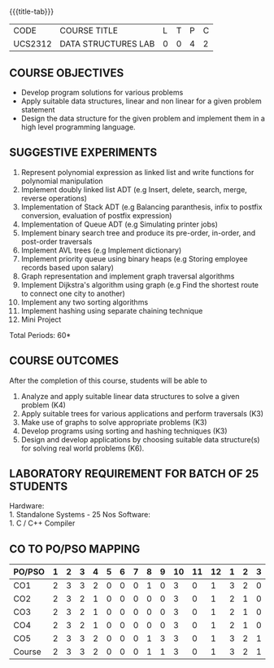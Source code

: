 *  
:properties:
:author: Mr. H. Shahul Hamead and Ms. M. Saritha 
:date: 09-03-2021 
:end:

#+startup: showall
{{{title-tab}}}
| CODE    | COURSE TITLE        | L | T | P | C |
| UCS2312 | DATA STRUCTURES LAB | 0 | 0 | 4 | 2 |


** REVISION 2021                                                   :noexport:
1. Array implementation of list ADT and construction of expression tree are removed.
2. Mini project has been included.

** COURSE OBJECTIVES
- Develop program solutions for various problems
- Apply suitable data structures, linear and non linear for a given problem statement
- Design the data structure for the given problem and implement them in a high level programming language.

** SUGGESTIVE EXPERIMENTS
1. Represent polynomial expression as linked list and write functions for polynomial manipulation
2. Implement doubly linked list ADT (e.g Insert, delete, search, merge, reverse operations)
3. Implementation of Stack ADT (e.g Balancing paranthesis, infix to postfix conversion, evaluation of postfix expression)
4. Implementation of Queue ADT (e.g Simulating printer jobs)
5. Implement binary search tree and produce its pre-order, in-order, and post-order traversals
6. Implement AVL trees (e.g Implement dictionary)  
7. Implement priority queue using binary heaps (e.g Storing employee records based upon salary)
8. Graph representation and implement graph traversal algorithms 
9. Implement Dijkstra's algorithm using graph (e.g Find the shortest route to connect one city to another)
10. Implement any two sorting algorithms 
11. Implement hashing using separate chaining technique 
12. Mini Project

\hfill *Total Periods: 60*

** COURSE OUTCOMES
After the completion of this course, students will be able to 
1. Analyze and apply suitable linear data structures to solve a given
   problem (K4)
2. Apply suitable trees for various applications and perform
   traversals (K3)
3. Make use of graphs to solve appropriate problems (K3)
4. Develop programs using sorting and hashing techniques (K3)
5. Design and develop applications by choosing suitable data
   structure(s) for solving real world problems (K6).


** LABORATORY REQUIREMENT FOR BATCH OF 25 STUDENTS
Hardware:\\
    1. Standalone Systems - 25 Nos 
Software:\\
    1. C / C++ Compiler 
      
** CO TO PO/PSO MAPPING
#+NAME: co-po-mapping 
| PO/PSO | 1 | 2 | 3 | 4 | 5 | 6 | 7 | 8 | 9 | 10 | 11 | 12 | 1 | 2 | 3 |
|--------+---+---+---+---+---+---+---+---+---+----+----+----+---+---+---|
| CO1    | 2 | 3 | 3 | 2 | 0 | 0 | 0 | 1 | 0 |  3 |  0 |  1 | 3 | 2 | 0 |
| CO2    | 2 | 3 | 2 | 1 | 0 | 0 | 0 | 0 | 0 |  3 |  0 |  1 | 2 | 1 | 0 |
| CO3    | 2 | 3 | 2 | 1 | 0 | 0 | 0 | 0 | 0 |  3 |  0 |  1 | 2 | 1 | 0 |
| CO4    | 2 | 3 | 2 | 1 | 0 | 0 | 0 | 0 | 0 |  3 |  0 |  1 | 2 | 1 | 0 |
| CO5    | 2 | 3 | 3 | 2 | 0 | 0 | 0 | 1 | 3 |  3 |  0 |  1 | 3 | 2 | 1 |
|--------+---+---+---+---+---+---+---+---+---+----+----+----+---+---+---|
| Course | 2 | 3 | 3 | 2 | 0 | 0 | 0 | 1 | 1 |  3 |  0 |  1 | 3 | 2 | 1 |

# | Score  | 10 | 15 | 12 | 7 | 0 | 0 | 0 | 2 | 3 | 15 |  0 |  5 | 12 | 7 | 1 |
